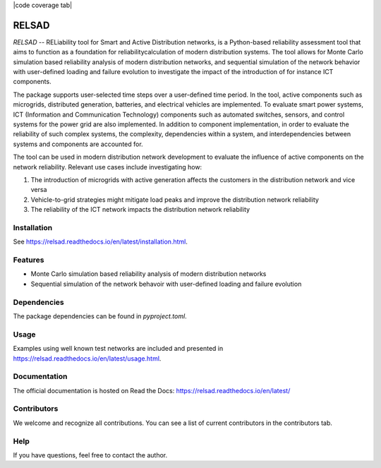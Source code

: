 
|language tab| |code coverage tab| |contributors tab| |python version tab| |relsad version tab| |build tab| |license tab|

######
RELSAD
######

.. overview_start

`RELSAD` -- RELiability tool for Smart and Active Distribution networks,
is a Python-based reliability assessment tool that aims to function as
a foundation for reliabilitycalculation of modern distribution systems.
The tool allows for Monte Carlo simulation based reliability analysis of modern
distribution networks, and sequential simulation of the network
behavior with user-defined loading and failure evolution to investigate the impact
of the introduction of for instance ICT components.


The package supports user-selected time steps over a user-defined time period.
In the tool, active components such as microgrids, distributed generation,
batteries, and electrical vehicles are implemented.
To evaluate smart power systems, ICT (Information and Communication Technology)
components such as automated switches, sensors, and control systems
for the power grid are also implemented.
In addition to component implementation, in order to evaluate the reliability
of such complex systems, the complexity, dependencies within a system, and interdependencies between systems and components are accounted for.

The tool can be used in modern distribution network development to evaluate
the influence of active components on the network reliability. Relevant use cases
include investigating how:

1. The introduction of microgrids with active generation
   affects the customers in the distribution network and vice versa
2. Vehicle\-to\-grid strategies might mitigate load peaks and
   improve the distribution network reliability
3. The reliability of the ICT network impacts the
   distribution network reliability

.. overview_end

============
Installation
============

See https://relsad.readthedocs.io/en/latest/installation.html.

========
Features
========

- Monte Carlo simulation based reliability analysis of modern distribution networks
- Sequential simulation of the network behavoir with user-defined loading and failure evolution

============
Dependencies
============

The package dependencies can be found in `pyproject.toml`.

=====
Usage
=====

Examples using well known test networks are included and presented in
https://relsad.readthedocs.io/en/latest/usage.html.

=============
Documentation
=============

The official documentation is hosted on Read the Docs: https://relsad.readthedocs.io/en/latest/

============
Contributors
============

We welcome and recognize all contributions. You can see a list of current contributors in the contributors tab.


====
Help
====

If you have questions, feel free to contact the author.


.. |contributors tab| image:: https://img.shields.io/github/contributors/stinefm/relsad
   :target: https://github.com/stinefm/relsad/graphs/contributors

.. |language tab| image:: https://img.shields.io/github/languages/top/stinefm/relsad
   :target: https://www.python.org/

.. |code coverage tag| image:: https://img.shields.io/codecov/c/github/stinefm/relsad
   :target: https://app.codecov.io/github/stinefm/relsad

.. |python version tab| image:: https://img.shields.io/pypi/pyversions/relsad

.. |relsad version tab| image:: https://img.shields.io/pypi/v/relsad
   :target: https://pypi.org/project/relsad/

.. |build tab| image:: https://img.shields.io/github/workflow/status/stinefm/relsad/ci-cd
   :target: https://github.com/stinefm/relsad/actions

.. |docs tab| image:: https://readthedocs.org/projects/relsad/badge/?version=latest
   :target: https://relsad.readthedocs.io/en/latest/

.. |license tab| image:: https://img.shields.io/github/license/stinefm/relsad
   :target: https://github.com/stinefm/relsad/blob/main/LICENSE
